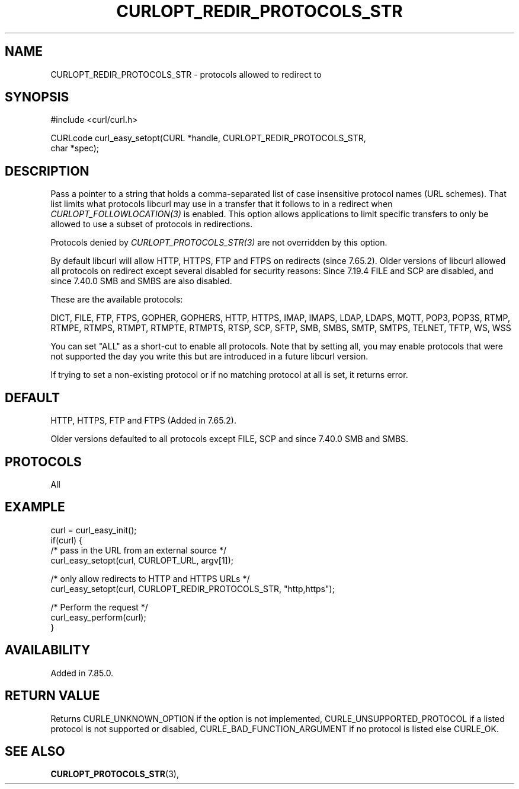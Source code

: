 .\" **************************************************************************
.\" *                                  _   _ ____  _
.\" *  Project                     ___| | | |  _ \| |
.\" *                             / __| | | | |_) | |
.\" *                            | (__| |_| |  _ <| |___
.\" *                             \___|\___/|_| \_\_____|
.\" *
.\" * Copyright (C) Daniel Stenberg, <daniel@haxx.se>, et al.
.\" *
.\" * This software is licensed as described in the file COPYING, which
.\" * you should have received as part of this distribution. The terms
.\" * are also available at https://curl.se/docs/copyright.html.
.\" *
.\" * You may opt to use, copy, modify, merge, publish, distribute and/or sell
.\" * copies of the Software, and permit persons to whom the Software is
.\" * furnished to do so, under the terms of the COPYING file.
.\" *
.\" * This software is distributed on an "AS IS" basis, WITHOUT WARRANTY OF ANY
.\" * KIND, either express or implied.
.\" *
.\" * SPDX-License-Identifier: curl
.\" *
.\" **************************************************************************
.\"
.TH CURLOPT_REDIR_PROTOCOLS_STR 3 "19 Jun 2014" libcurl libcurl
.SH NAME
CURLOPT_REDIR_PROTOCOLS_STR \- protocols allowed to redirect to
.SH SYNOPSIS
.nf
#include <curl/curl.h>

CURLcode curl_easy_setopt(CURL *handle, CURLOPT_REDIR_PROTOCOLS_STR,
                          char *spec);
.fi
.SH DESCRIPTION
Pass a pointer to a string that holds a comma-separated list of case
insensitive protocol names (URL schemes). That list limits what protocols
libcurl may use in a transfer that it follows to in a redirect when
\fICURLOPT_FOLLOWLOCATION(3)\fP is enabled. This option allows applications to
limit specific transfers to only be allowed to use a subset of protocols in
redirections.

Protocols denied by \fICURLOPT_PROTOCOLS_STR(3)\fP are not overridden by this
option.

By default libcurl will allow HTTP, HTTPS, FTP and FTPS on redirects (since
7.65.2).  Older versions of libcurl allowed all protocols on redirect except
several disabled for security reasons: Since 7.19.4 FILE and SCP are disabled,
and since 7.40.0 SMB and SMBS are also disabled.

These are the available protocols:

DICT, FILE, FTP, FTPS, GOPHER, GOPHERS, HTTP, HTTPS, IMAP, IMAPS, LDAP, LDAPS,
MQTT, POP3, POP3S, RTMP, RTMPE, RTMPS, RTMPT, RTMPTE, RTMPTS, RTSP, SCP, SFTP,
SMB, SMBS, SMTP, SMTPS, TELNET, TFTP, WS, WSS

You can set "ALL" as a short-cut to enable all protocols. Note that by setting
all, you may enable protocols that were not supported the day you write this
but are introduced in a future libcurl version.

If trying to set a non-existing protocol or if no matching protocol at all is
set, it returns error.
.SH DEFAULT
HTTP, HTTPS, FTP and FTPS (Added in 7.65.2).

Older versions defaulted to all protocols except FILE, SCP and since 7.40.0
SMB and SMBS.
.SH PROTOCOLS
All
.SH EXAMPLE
.nf
curl = curl_easy_init();
if(curl) {
  /* pass in the URL from an external source */
  curl_easy_setopt(curl, CURLOPT_URL, argv[1]);

  /* only allow redirects to HTTP and HTTPS URLs */
  curl_easy_setopt(curl, CURLOPT_REDIR_PROTOCOLS_STR, "http,https");

  /* Perform the request */
  curl_easy_perform(curl);
}
.fi
.SH AVAILABILITY
Added in 7.85.0.
.SH RETURN VALUE
Returns CURLE_UNKNOWN_OPTION if the option is not implemented,
CURLE_UNSUPPORTED_PROTOCOL if a listed protocol is not supported or disabled,
CURLE_BAD_FUNCTION_ARGUMENT if no protocol is listed else CURLE_OK.
.SH "SEE ALSO"
.BR CURLOPT_PROTOCOLS_STR "(3), "
